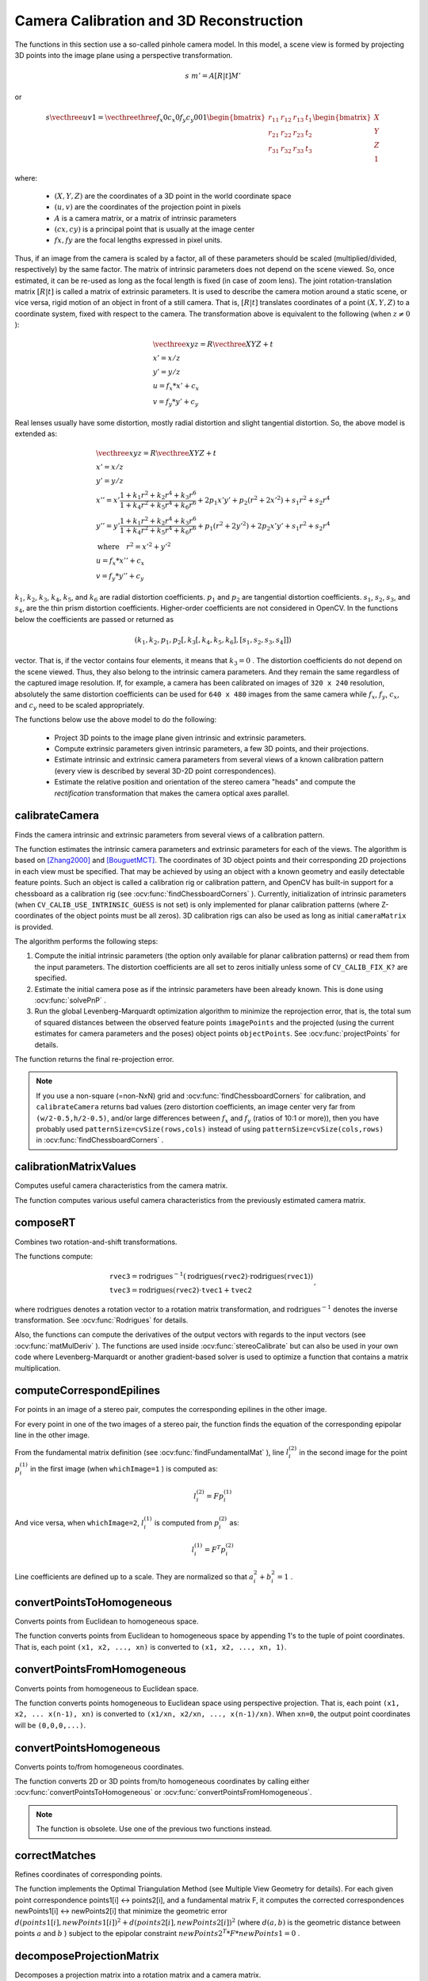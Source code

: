 Camera Calibration and 3D Reconstruction
========================================

.. highlight:: cpp

The functions in this section use a so-called pinhole camera model. In this model, a scene view is formed by projecting 3D points into the image plane
using a perspective transformation.

.. math::

    s  \; m' = A [R|t] M'

or

.. math::

    s  \vecthree{u}{v}{1} = \vecthreethree{f_x}{0}{c_x}{0}{f_y}{c_y}{0}{0}{1}
    \begin{bmatrix}
    r_{11} & r_{12} & r_{13} & t_1  \\
    r_{21} & r_{22} & r_{23} & t_2  \\
    r_{31} & r_{32} & r_{33} & t_3
    \end{bmatrix}
    \begin{bmatrix}
    X \\
    Y \\
    Z \\
    1
    \end{bmatrix}

where:

   * :math:`(X, Y, Z)` are the coordinates of a 3D point in the world coordinate space
   * :math:`(u, v)` are the coordinates of the projection point in pixels
   * :math:`A` is a camera matrix, or a matrix of intrinsic parameters
   * :math:`(cx, cy)` is a principal point that is usually at the image center
   * :math:`fx, fy` are the focal lengths expressed in pixel units.


Thus, if an image from the camera is
scaled by a factor, all of these parameters should
be scaled (multiplied/divided, respectively) by the same factor. The
matrix of intrinsic parameters does not depend on the scene viewed. So,
once estimated, it can be re-used as long as the focal length is fixed (in
case of zoom lens). The joint rotation-translation matrix
:math:`[R|t]` is called a matrix of extrinsic parameters. It is used to describe the
camera motion around a static scene, or vice versa, rigid motion of an
object in front of a still camera. That is,
:math:`[R|t]` translates
coordinates of a point
:math:`(X, Y, Z)` to a coordinate system,
fixed with respect to the camera. The transformation above is equivalent
to the following (when
:math:`z \ne 0` ):

.. math::

    \begin{array}{l}
    \vecthree{x}{y}{z} = R  \vecthree{X}{Y}{Z} + t \\
    x' = x/z \\
    y' = y/z \\
    u = f_x*x' + c_x \\
    v = f_y*y' + c_y
    \end{array}

Real lenses usually have some distortion, mostly
radial distortion and slight tangential distortion. So, the above model
is extended as:

.. math::

    \begin{array}{l} \vecthree{x}{y}{z} = R  \vecthree{X}{Y}{Z} + t \\ x' = x/z \\ y' = y/z \\ x'' = x'  \frac{1 + k_1 r^2 + k_2 r^4 + k_3 r^6}{1 + k_4 r^2 + k_5 r^4 + k_6 r^6} + 2 p_1 x' y' + p_2(r^2 + 2 x'^2) + s_1 r^2 + s_2 r^4 \\ y'' = y'  \frac{1 + k_1 r^2 + k_2 r^4 + k_3 r^6}{1 + k_4 r^2 + k_5 r^4 + k_6 r^6} + p_1 (r^2 + 2 y'^2) + 2 p_2 x' y' + s_1 r^2 + s_2 r^4 \\ \text{where} \quad r^2 = x'^2 + y'^2  \\ u = f_x*x'' + c_x \\ v = f_y*y'' + c_y \end{array}

:math:`k_1`,
:math:`k_2`,
:math:`k_3`,
:math:`k_4`,
:math:`k_5`, and
:math:`k_6` are radial distortion coefficients.
:math:`p_1` and
:math:`p_2` are tangential distortion coefficients.
:math:`s_1`,
:math:`s_2`,
:math:`s_3`, and
:math:`s_4`, are the thin prism distortion coefficients. 
Higher-order coefficients are not considered in OpenCV. In the functions below the coefficients are passed or returned as

.. math::

    (k_1, k_2, p_1, p_2[, k_3[, k_4, k_5, k_6],[s_1, s_2, s_3, s_4]])

vector. That is, if the vector contains four elements, it means that
:math:`k_3=0` .
The distortion coefficients do not depend on the scene viewed. Thus, they also belong to the intrinsic camera parameters. And they remain the same regardless of the captured image resolution.
If, for example, a camera has been calibrated on images of
``320 x 240`` resolution, absolutely the same distortion coefficients can
be used for ``640 x 480`` images from the same camera while
:math:`f_x`,
:math:`f_y`,
:math:`c_x`, and
:math:`c_y` need to be scaled appropriately.

The functions below use the above model to do the following:

 * Project 3D points to the image plane given intrinsic and extrinsic parameters.

 * Compute extrinsic parameters given intrinsic parameters, a few 3D points, and their projections.

 * Estimate intrinsic and extrinsic camera parameters from several views of a known calibration pattern (every view is described by several 3D-2D point correspondences).

 * Estimate the relative position and orientation of the stereo camera "heads" and compute the *rectification* transformation that makes the camera optical axes parallel.



calibrateCamera
---------------
Finds the camera intrinsic and extrinsic parameters from several views of a calibration pattern.

.. ocv:function:: double calibrateCamera( InputArrayOfArrays objectPoints, InputArrayOfArrays imagePoints, Size imageSize, InputOutputArray cameraMatrix, InputOutputArray distCoeffs, OutputArrayOfArrays rvecs, OutputArrayOfArrays tvecs, int flags=0, TermCriteria criteria=TermCriteria( TermCriteria::COUNT+TermCriteria::EPS, 30, DBL_EPSILON) )

.. ocv:pyfunction:: cv2.calibrateCamera(objectPoints, imagePoints, imageSize, cameraMatrix, distCoeffs[, rvecs[, tvecs[, flags[, criteria]]]]) -> retval, cameraMatrix, distCoeffs, rvecs, tvecs

.. ocv:cfunction:: double cvCalibrateCamera2( const CvMat* object_points, const CvMat* image_points, const CvMat* point_counts, CvSize image_size, CvMat* camera_matrix, CvMat* distortion_coeffs, CvMat* rotation_vectors=NULL, CvMat* translation_vectors=NULL, int flags=0, CvTermCriteria term_crit=cvTermCriteria( CV_TERMCRIT_ITER+CV_TERMCRIT_EPS,30,DBL_EPSILON) )

.. ocv:pyoldfunction:: cv.CalibrateCamera2(objectPoints, imagePoints, pointCounts, imageSize, cameraMatrix, distCoeffs, rvecs, tvecs, flags=0)-> None

    :param objectPoints: In the new interface it is a vector of vectors of calibration pattern points in the calibration pattern coordinate space. The outer vector contains as many elements as the number of the pattern views. If the same calibration pattern is shown in each view and it is fully visible, all the vectors will be the same. Although, it is possible to use partially occluded patterns, or even different patterns in different views. Then, the vectors will be different. The points are 3D, but since they are in a pattern coordinate system, then, if the rig is planar, it may make sense to put the model to a XY coordinate plane so that Z-coordinate of each input object point is 0.

        In the old interface all the vectors of object points from different views are concatenated together.

    :param imagePoints: In the new interface it is a vector of vectors of the projections of calibration pattern points. ``imagePoints.size()`` and ``objectPoints.size()`` and ``imagePoints[i].size()`` must be equal to ``objectPoints[i].size()`` for each ``i``.

        In the old interface all the vectors of object points from different views are concatenated together.

    :param point_counts: In the old interface this is a vector of integers, containing as many elements, as the number of views of the calibration pattern. Each element is the number of points in each view. Usually, all the elements are the same and equal to the number of feature points on the calibration pattern.

    :param imageSize: Size of the image used only to initialize the intrinsic camera matrix.

    :param cameraMatrix: Output 3x3 floating-point camera matrix  :math:`A = \vecthreethree{f_x}{0}{c_x}{0}{f_y}{c_y}{0}{0}{1}` . If  ``CV_CALIB_USE_INTRINSIC_GUESS``  and/or  ``CV_CALIB_FIX_ASPECT_RATIO``  are specified, some or all of  ``fx, fy, cx, cy``  must be initialized before calling the function.

    :param distCoeffs: Output vector of distortion coefficients  :math:`(k_1, k_2, p_1, p_2[, k_3[, k_4, k_5, k_6],[s_1, s_2, s_3, s_4]])`  of 4, 5, 8 or 12 elements.

    :param rvecs: Output  vector  of rotation vectors (see  :ocv:func:`Rodrigues` ) estimated for each pattern view. That is, each k-th rotation vector together with the corresponding k-th translation vector (see the next output parameter description) brings the calibration pattern from the model coordinate space (in which object points are specified) to the world coordinate space, that is, a real position of the calibration pattern in the k-th pattern view (k=0.. *M* -1).

    :param tvecs: Output vector of translation vectors estimated for each pattern view.

    :param flags: Different flags that may be zero or a combination of the following values:

            * **CV_CALIB_USE_INTRINSIC_GUESS** ``cameraMatrix``  contains valid initial values of  ``fx, fy, cx, cy``  that are optimized further. Otherwise, ``(cx, cy)``  is initially set to the image center ( ``imageSize``  is used), and focal distances are computed in a least-squares fashion. Note, that if intrinsic parameters are known, there is no need to use this function just to estimate extrinsic parameters. Use  :ocv:func:`solvePnP`  instead.

            * **CV_CALIB_FIX_PRINCIPAL_POINT** The principal point is not changed during the global optimization. It stays at the center or at a different location specified when    ``CV_CALIB_USE_INTRINSIC_GUESS``  is set too.

            * **CV_CALIB_FIX_ASPECT_RATIO** The functions considers only  ``fy``  as a free parameter. The ratio  ``fx/fy``  stays the same as in the input  ``cameraMatrix`` .   When  ``CV_CALIB_USE_INTRINSIC_GUESS``  is not set, the actual input values of  ``fx``  and  ``fy``  are ignored, only their ratio is computed and used further.

            * **CV_CALIB_ZERO_TANGENT_DIST** Tangential distortion coefficients  :math:`(p_1, p_2)`  are set to zeros and stay zero.

        * **CV_CALIB_FIX_K1,...,CV_CALIB_FIX_K6** The corresponding radial distortion coefficient is not changed during the optimization. If  ``CV_CALIB_USE_INTRINSIC_GUESS``  is set, the coefficient from the supplied  ``distCoeffs``  matrix is used. Otherwise, it is set to 0.

        * **CV_CALIB_RATIONAL_MODEL** Coefficients k4, k5, and k6 are enabled. To provide the backward compatibility, this extra flag should be explicitly specified to make the calibration function use the rational model and return 8 coefficients. If the flag is not set, the function computes  and returns  only 5 distortion coefficients.
        
        * **CALIB_THIN_PRISM_MODEL** Coefficients s1, s2, s3 and s4 are enabled. To provide the backward compatibility, this extra flag should be explicitly specified to make the calibration function use the thin prism model and return 12 coefficients. If the flag is not set, the function computes  and returns  only 5 distortion coefficients.
        
        * **CALIB_FIX_S1_S2_S3_S4** The thin prism distortion coefficients are not changed during the optimization. If  ``CV_CALIB_USE_INTRINSIC_GUESS``  is set, the coefficient from the supplied  ``distCoeffs``  matrix is used. Otherwise, it is set to 0.


    :param criteria: Termination criteria for the iterative optimization algorithm.

    :param term_crit: same as ``criteria``.

The function estimates the intrinsic camera
parameters and extrinsic parameters for each of the views. The algorithm is based on [Zhang2000]_ and [BouguetMCT]_. The coordinates of 3D object points and their corresponding 2D projections
in each view must be specified. That may be achieved by using an
object with a known geometry and easily detectable feature points.
Such an object is called a calibration rig or calibration pattern,
and OpenCV has built-in support for a chessboard as a calibration
rig (see
:ocv:func:`findChessboardCorners` ). Currently, initialization
of intrinsic parameters (when ``CV_CALIB_USE_INTRINSIC_GUESS`` is not set) is only implemented for planar calibration patterns
(where Z-coordinates of the object points must be all zeros). 3D
calibration rigs can also be used as long as initial ``cameraMatrix`` is provided.

The algorithm performs the following steps:

#.
    Compute the initial intrinsic parameters (the option only available for planar calibration patterns) or read them from the input parameters. The distortion coefficients are all set to zeros initially unless some of ``CV_CALIB_FIX_K?``     are specified.

#.
    Estimate the initial camera pose as if the intrinsic parameters have been already known. This is done using
    :ocv:func:`solvePnP` .
#.
    Run the global Levenberg-Marquardt optimization algorithm to minimize the reprojection error, that is, the total sum of squared distances between the observed feature points ``imagePoints``     and the projected (using the current estimates for camera parameters and the poses) object points ``objectPoints``. See :ocv:func:`projectPoints` for details.

The function returns the final re-projection error.

.. note::

    If you use a non-square (=non-NxN) grid and    :ocv:func:`findChessboardCorners` for calibration, and ``calibrateCamera`` returns bad values (zero distortion coefficients, an image center very far from ``(w/2-0.5,h/2-0.5)``, and/or large differences between :math:`f_x` and :math:`f_y` (ratios of 10:1 or more)), then you have probably used ``patternSize=cvSize(rows,cols)`` instead of using ``patternSize=cvSize(cols,rows)`` in :ocv:func:`findChessboardCorners` .

.. seealso::

   :ocv:func:`findChessboardCorners`,
   :ocv:func:`solvePnP`,
   :ocv:func:`initCameraMatrix2D`,
   :ocv:func:`stereoCalibrate`,
   :ocv:func:`undistort`



calibrationMatrixValues
-----------------------
Computes useful camera characteristics from the camera matrix.

.. ocv:function:: void calibrationMatrixValues( InputArray cameraMatrix, Size imageSize, double apertureWidth, double apertureHeight, double& fovx, double& fovy, double& focalLength, Point2d& principalPoint, double& aspectRatio )

.. ocv:pyfunction:: cv2.calibrationMatrixValues(cameraMatrix, imageSize, apertureWidth, apertureHeight) -> fovx, fovy, focalLength, principalPoint, aspectRatio

    :param cameraMatrix: Input camera matrix that can be estimated by  :ocv:func:`calibrateCamera`  or  :ocv:func:`stereoCalibrate` .

    :param imageSize: Input image size in pixels.

    :param apertureWidth: Physical width of the sensor.

    :param apertureHeight: Physical height of the sensor.

    :param fovx: Output field of view in degrees along the horizontal sensor axis.

    :param fovy: Output field of view in degrees along the vertical sensor axis.

    :param focalLength: Focal length of the lens in mm.

    :param principalPoint: Principal point in pixels.

    :param aspectRatio: :math:`f_y/f_x`

The function computes various useful camera characteristics from the previously estimated camera matrix.



composeRT
-------------
Combines two rotation-and-shift transformations.

.. ocv:function:: void composeRT( InputArray rvec1, InputArray tvec1, InputArray rvec2, InputArray tvec2, OutputArray rvec3, OutputArray tvec3, OutputArray dr3dr1=noArray(), OutputArray dr3dt1=noArray(), OutputArray dr3dr2=noArray(), OutputArray dr3dt2=noArray(), OutputArray dt3dr1=noArray(), OutputArray dt3dt1=noArray(), OutputArray dt3dr2=noArray(), OutputArray dt3dt2=noArray() )

.. ocv:pyfunction:: cv2.composeRT(rvec1, tvec1, rvec2, tvec2[, rvec3[, tvec3[, dr3dr1[, dr3dt1[, dr3dr2[, dr3dt2[, dt3dr1[, dt3dt1[, dt3dr2[, dt3dt2]]]]]]]]]]) -> rvec3, tvec3, dr3dr1, dr3dt1, dr3dr2, dr3dt2, dt3dr1, dt3dt1, dt3dr2, dt3dt2

    :param rvec1: First rotation vector.

    :param tvec1: First translation vector.

    :param rvec2: Second rotation vector.

    :param tvec2: Second translation vector.

    :param rvec3: Output rotation vector of the superposition.

    :param tvec3: Output translation vector of the superposition.

    :param d*d*: Optional output derivatives of  ``rvec3``  or  ``tvec3``  with regard to  ``rvec1``, ``rvec2``, ``tvec1`` and ``tvec2``, respectively.

The functions compute:

.. math::

    \begin{array}{l} \texttt{rvec3} =  \mathrm{rodrigues} ^{-1} \left ( \mathrm{rodrigues} ( \texttt{rvec2} )  \cdot \mathrm{rodrigues} ( \texttt{rvec1} ) \right )  \\ \texttt{tvec3} =  \mathrm{rodrigues} ( \texttt{rvec2} )  \cdot \texttt{tvec1} +  \texttt{tvec2} \end{array} ,

where :math:`\mathrm{rodrigues}` denotes a rotation vector to a rotation matrix transformation, and
:math:`\mathrm{rodrigues}^{-1}` denotes the inverse transformation. See :ocv:func:`Rodrigues` for details.

Also, the functions can compute the derivatives of the output vectors with regards to the input vectors (see :ocv:func:`matMulDeriv` ).
The functions are used inside :ocv:func:`stereoCalibrate` but can also be used in your own code where Levenberg-Marquardt or another gradient-based solver is used to optimize a function that contains a matrix multiplication.



computeCorrespondEpilines
-----------------------------
For points in an image of a stereo pair, computes the corresponding epilines in the other image.

.. ocv:function:: void computeCorrespondEpilines( InputArray points, int whichImage, InputArray F, OutputArray lines )

.. ocv:cfunction:: void cvComputeCorrespondEpilines( const CvMat* points, int which_image, const CvMat* fundamental_matrix, CvMat* correspondent_lines )

.. ocv:pyoldfunction:: cv.ComputeCorrespondEpilines(points, whichImage, F, lines) -> None

    :param points: Input points.  :math:`N \times 1`  or  :math:`1 \times N`  matrix of type  ``CV_32FC2``  or  ``vector<Point2f>`` .

    :param whichImage: Index of the image (1 or 2) that contains the  ``points`` .

    :param F: Fundamental matrix that can be estimated using  :ocv:func:`findFundamentalMat`         or  :ocv:func:`stereoRectify` .

    :param lines: Output vector of the epipolar lines corresponding to the points in the other image. Each line :math:`ax + by + c=0`  is encoded by 3 numbers  :math:`(a, b, c)` .

For every point in one of the two images of a stereo pair, the function finds the equation of the
corresponding epipolar line in the other image.

From the fundamental matrix definition (see
:ocv:func:`findFundamentalMat` ),
line
:math:`l^{(2)}_i` in the second image for the point
:math:`p^{(1)}_i` in the first image (when ``whichImage=1`` ) is computed as:

.. math::

    l^{(2)}_i = F p^{(1)}_i

And vice versa, when ``whichImage=2``,
:math:`l^{(1)}_i` is computed from
:math:`p^{(2)}_i` as:

.. math::

    l^{(1)}_i = F^T p^{(2)}_i

Line coefficients are defined up to a scale. They are normalized so that
:math:`a_i^2+b_i^2=1` .



convertPointsToHomogeneous
--------------------------
Converts points from Euclidean to homogeneous space.

.. ocv:function:: void convertPointsToHomogeneous( InputArray src, OutputArray dst )

.. ocv:pyfunction:: cv2.convertPointsToHomogeneous(src[, dst]) -> dst

    :param src: Input vector of ``N``-dimensional points.

    :param dst: Output vector of ``N+1``-dimensional points.

The function converts points from Euclidean to homogeneous space by appending 1's to the tuple of point coordinates. That is, each point ``(x1, x2, ..., xn)`` is converted to ``(x1, x2, ..., xn, 1)``.



convertPointsFromHomogeneous
----------------------------
Converts points from homogeneous to Euclidean space.

.. ocv:function:: void convertPointsFromHomogeneous( InputArray src, OutputArray dst )

.. ocv:pyfunction:: cv2.convertPointsFromHomogeneous(src[, dst]) -> dst

    :param src: Input vector of ``N``-dimensional points.

    :param dst: Output vector of ``N-1``-dimensional points.

The function converts points homogeneous to Euclidean space using perspective projection. That is, each point ``(x1, x2, ... x(n-1), xn)`` is converted to ``(x1/xn, x2/xn, ..., x(n-1)/xn)``. When ``xn=0``, the output point coordinates will be ``(0,0,0,...)``.



convertPointsHomogeneous
------------------------
Converts points to/from homogeneous coordinates.

.. ocv:function:: void convertPointsHomogeneous( InputArray src, OutputArray dst )

.. ocv:cfunction:: void cvConvertPointsHomogeneous( const CvMat* src, CvMat* dst )
.. ocv:pyoldfunction:: cv.ConvertPointsHomogeneous(src, dst) -> None

    :param src: Input array or vector of 2D, 3D, or 4D points.

    :param dst: Output vector of 2D, 3D, or 4D points.

The function converts 2D or 3D points from/to homogeneous coordinates by calling either :ocv:func:`convertPointsToHomogeneous` or :ocv:func:`convertPointsFromHomogeneous`.

.. note:: The function is obsolete. Use one of the previous two functions instead.



correctMatches
--------------
Refines coordinates of corresponding points.

.. ocv:function:: void correctMatches( InputArray F, InputArray points1, InputArray points2, OutputArray newPoints1, OutputArray newPoints2 )

.. ocv:pyfunction:: cv2.correctMatches(F, points1, points2[, newPoints1[, newPoints2]]) -> newPoints1, newPoints2

.. ocv:cfunction:: void cvCorrectMatches( CvMat* F, CvMat* points1, CvMat* points2, CvMat* new_points1, CvMat* new_points2 )

    :param F: 3x3 fundamental matrix.

    :param points1: 1xN array containing the first set of points.

    :param points2: 1xN array containing the second set of points.

    :param newPoints1: The optimized points1.

    :param newPoints2: The optimized points2.

The function implements the Optimal Triangulation Method (see Multiple View Geometry for details). For each given point correspondence points1[i] <-> points2[i], and a fundamental matrix F, it computes the corrected correspondences newPoints1[i] <-> newPoints2[i] that minimize the geometric error  :math:`d(points1[i], newPoints1[i])^2 + d(points2[i],newPoints2[i])^2`  (where  :math:`d(a,b)`  is the geometric distance between points  :math:`a`  and  :math:`b` ) subject to the epipolar constraint  :math:`newPoints2^T * F * newPoints1 = 0` .



decomposeProjectionMatrix
--------------------------
Decomposes a projection matrix into a rotation matrix and a camera matrix.

.. ocv:function:: void decomposeProjectionMatrix( InputArray projMatrix, OutputArray cameraMatrix, OutputArray rotMatrix, OutputArray transVect, OutputArray rotMatrixX=noArray(), OutputArray rotMatrixY=noArray(), OutputArray rotMatrixZ=noArray(), OutputArray eulerAngles=noArray() )

.. ocv:pyfunction:: cv2.decomposeProjectionMatrix(projMatrix[, cameraMatrix[, rotMatrix[, transVect[, rotMatrixX[, rotMatrixY[, rotMatrixZ[, eulerAngles]]]]]]]) -> cameraMatrix, rotMatrix, transVect, rotMatrixX, rotMatrixY, rotMatrixZ, eulerAngles

.. ocv:cfunction:: void cvDecomposeProjectionMatrix( const CvMat * projMatr, CvMat * calibMatr, CvMat * rotMatr, CvMat * posVect, CvMat * rotMatrX=NULL, CvMat * rotMatrY=NULL, CvMat * rotMatrZ=NULL, CvPoint3D64f * eulerAngles=NULL )

.. ocv:pyoldfunction:: cv.DecomposeProjectionMatrix(projMatrix, cameraMatrix, rotMatrix, transVect, rotMatrX=None, rotMatrY=None, rotMatrZ=None) -> eulerAngles

    :param projMatrix: 3x4 input projection matrix P.

    :param cameraMatrix: Output 3x3 camera matrix K.

    :param rotMatrix: Output 3x3 external rotation matrix R.

    :param transVect: Output 4x1 translation vector T.

    :param rotMatrX: Optional 3x3 rotation matrix around x-axis.

    :param rotMatrY: Optional 3x3 rotation matrix around y-axis.

    :param rotMatrZ: Optional 3x3 rotation matrix around z-axis.

    :param eulerAngles: Optional three-element vector containing three Euler angles of rotation in degrees.

The function computes a decomposition of a projection matrix into a calibration and a rotation matrix and the position of a camera.

It optionally returns three rotation matrices, one for each axis, and three Euler angles that could be used in OpenGL. Note, there is always more than one sequence of rotations about the three principle axes that results in the same orientation of an object, eg. see [Slabaugh]_. Returned tree rotation matrices and corresponding three Euler angules are only one of the possible solutions.

The function is based on
:ocv:func:`RQDecomp3x3` .



drawChessboardCorners
-------------------------
Renders the detected chessboard corners.

.. ocv:function:: void drawChessboardCorners( InputOutputArray image, Size patternSize, InputArray corners, bool patternWasFound )

.. ocv:pyfunction:: cv2.drawChessboardCorners(image, patternSize, corners, patternWasFound) -> image

.. ocv:cfunction:: void cvDrawChessboardCorners( CvArr* image, CvSize pattern_size, CvPoint2D32f* corners, int count, int pattern_was_found )
.. ocv:pyoldfunction:: cv.DrawChessboardCorners(image, patternSize, corners, patternWasFound)-> None

    :param image: Destination image. It must be an 8-bit color image.

    :param patternSize: Number of inner corners per a chessboard row and column ``(patternSize = cv::Size(points_per_row,points_per_column))``.

    :param corners: Array of detected corners, the output of ``findChessboardCorners``.

    :param patternWasFound: Parameter indicating whether the complete board was found or not. The return value of :ocv:func:`findChessboardCorners` should be passed here.

The function draws individual chessboard corners detected either as red circles if the board was not found, or as colored corners connected with lines if the board was found.



findChessboardCorners
-------------------------
Finds the positions of internal corners of the chessboard.

.. ocv:function:: bool findChessboardCorners( InputArray image, Size patternSize, OutputArray corners, int flags=CALIB_CB_ADAPTIVE_THRESH+CALIB_CB_NORMALIZE_IMAGE )

.. ocv:pyfunction:: cv2.findChessboardCorners(image, patternSize[, corners[, flags]]) -> retval, corners

.. ocv:cfunction:: int cvFindChessboardCorners( const void* image, CvSize pattern_size, CvPoint2D32f* corners, int* corner_count=NULL, int flags=CV_CALIB_CB_ADAPTIVE_THRESH+CV_CALIB_CB_NORMALIZE_IMAGE )
.. ocv:pyoldfunction:: cv.FindChessboardCorners(image, patternSize, flags=CV_CALIB_CB_ADAPTIVE_THRESH) -> corners

    :param image: Source chessboard view. It must be an 8-bit grayscale or color image.

    :param patternSize: Number of inner corners per a chessboard row and column ``( patternSize = cvSize(points_per_row,points_per_colum) = cvSize(columns,rows) )``.

    :param corners: Output array of detected corners.

    :param flags: Various operation flags that can be zero or a combination of the following values:

            * **CV_CALIB_CB_ADAPTIVE_THRESH** Use adaptive thresholding to convert the image to black and white, rather than a fixed threshold level (computed from the average image brightness).

            * **CV_CALIB_CB_NORMALIZE_IMAGE** Normalize the image gamma with  :ocv:func:`equalizeHist`  before applying fixed or adaptive thresholding.

            * **CV_CALIB_CB_FILTER_QUADS** Use additional criteria (like contour area, perimeter, square-like shape) to filter out false quads extracted at the contour retrieval stage.

            * **CALIB_CB_FAST_CHECK** Run a fast check on the image that looks for chessboard corners, and shortcut the call if none is found. This can drastically speed up the call in the degenerate condition when no chessboard is observed.

The function attempts to determine
whether the input image is a view of the chessboard pattern and
locate the internal chessboard corners. The function returns a non-zero
value if all of the corners are found and they are placed
in a certain order (row by row, left to right in every row). Otherwise, if the function fails to find all the corners or reorder
them, it returns 0. For example, a regular chessboard has 8 x 8
squares and 7 x 7 internal corners, that is, points where the black squares touch each other.
The detected coordinates are approximate, and to determine their positions more accurately, the function calls :ocv:func:`cornerSubPix`.
You also may use the function :ocv:func:`cornerSubPix` with different parameters if returned coordinates are not accurate enough.

Sample usage of detecting and drawing chessboard corners: ::

    Size patternsize(8,6); //interior number of corners
    Mat gray = ....; //source image
    vector<Point2f> corners; //this will be filled by the detected corners

    //CALIB_CB_FAST_CHECK saves a lot of time on images
    //that do not contain any chessboard corners
    bool patternfound = findChessboardCorners(gray, patternsize, corners,
            CALIB_CB_ADAPTIVE_THRESH + CALIB_CB_NORMALIZE_IMAGE
            + CALIB_CB_FAST_CHECK);

    if(patternfound)
      cornerSubPix(gray, corners, Size(11, 11), Size(-1, -1),
        TermCriteria(CV_TERMCRIT_EPS + CV_TERMCRIT_ITER, 30, 0.1));

    drawChessboardCorners(img, patternsize, Mat(corners), patternfound);

.. note:: The function requires white space (like a square-thick border, the wider the better) around the board to make the detection more robust in various environments. Otherwise, if there is no border and the background is dark, the outer black squares cannot be segmented properly and so the square grouping and ordering algorithm fails.



findCirclesGrid
-------------------
Finds centers in the grid of circles.

.. ocv:function:: bool findCirclesGrid( InputArray image, Size patternSize, OutputArray centers, int flags=CALIB_CB_SYMMETRIC_GRID, const Ptr<FeatureDetector> &blobDetector = new SimpleBlobDetector() )

.. ocv:pyfunction:: cv2.findCirclesGridDefault(image, patternSize[, centers[, flags]]) -> retval, centers

    :param image: grid view of input circles; it must be an 8-bit grayscale or color image.

    :param patternSize: number of circles per row and column ``( patternSize = Size(points_per_row, points_per_colum) )``.

    :param centers: output array of detected centers.

    :param flags: various operation flags that can be one of the following values:

            * **CALIB_CB_SYMMETRIC_GRID** uses symmetric pattern of circles.

            * **CALIB_CB_ASYMMETRIC_GRID** uses asymmetric pattern of circles.

            * **CALIB_CB_CLUSTERING** uses a special algorithm for grid detection. It is more robust to perspective distortions but much more sensitive to background clutter.

    :param blobDetector: feature detector that finds blobs like dark circles on light background.


The function attempts to determine
whether the input image contains a grid of circles. If it is, the function locates centers of the circles. The function returns a
non-zero value if all of the centers have been found and they have been placed
in a certain order (row by row, left to right in every row). Otherwise, if the function fails to find all the corners or reorder
them, it returns 0.

Sample usage of detecting and drawing the centers of circles: ::

    Size patternsize(7,7); //number of centers
    Mat gray = ....; //source image
    vector<Point2f> centers; //this will be filled by the detected centers

    bool patternfound = findCirclesGrid(gray, patternsize, centers);

    drawChessboardCorners(img, patternsize, Mat(centers), patternfound);

.. note:: The function requires white space (like a square-thick border, the wider the better) around the board to make the detection more robust in various environments.



solvePnP
------------
Finds an object pose from 3D-2D point correspondences.

.. ocv:function:: bool solvePnP( InputArray objectPoints, InputArray imagePoints, InputArray cameraMatrix, InputArray distCoeffs, OutputArray rvec, OutputArray tvec, bool useExtrinsicGuess=false, int flags=ITERATIVE )

.. ocv:pyfunction:: cv2.solvePnP(objectPoints, imagePoints, cameraMatrix, distCoeffs[, rvec[, tvec[, useExtrinsicGuess[, flags]]]]) -> retval, rvec, tvec

.. ocv:cfunction:: void cvFindExtrinsicCameraParams2( const CvMat* object_points, const CvMat* image_points, const CvMat* camera_matrix, const CvMat* distortion_coeffs, CvMat* rotation_vector, CvMat* translation_vector, int use_extrinsic_guess=0 )

.. ocv:pyoldfunction:: cv.FindExtrinsicCameraParams2(objectPoints, imagePoints, cameraMatrix, distCoeffs, rvec, tvec, useExtrinsicGuess=0 ) -> None

    :param objectPoints: Array of object points in the object coordinate space, 3xN/Nx3 1-channel or 1xN/Nx1 3-channel, where N is the number of points.  ``vector<Point3f>``  can be also passed here.

    :param imagePoints: Array of corresponding image points, 2xN/Nx2 1-channel or 1xN/Nx1 2-channel, where N is the number of points.  ``vector<Point2f>``  can be also passed here.

    :param cameraMatrix: Input camera matrix  :math:`A = \vecthreethree{fx}{0}{cx}{0}{fy}{cy}{0}{0}{1}` .

    :param distCoeffs: Input vector of distortion coefficients  :math:`(k_1, k_2, p_1, p_2[, k_3[, k_4, k_5, k_6],[s_1, s_2, s_3, s_4]])`  of 4, 5, 8 or 12 elements. If the vector is NULL/empty, the zero distortion coefficients are assumed.

    :param rvec: Output rotation vector (see  :ocv:func:`Rodrigues` ) that, together with  ``tvec`` , brings points from the model coordinate system to the camera coordinate system.

    :param tvec: Output translation vector.

    :param useExtrinsicGuess: If true (1), the function uses the provided  ``rvec``  and  ``tvec``  values as initial approximations of the rotation and translation vectors, respectively, and further optimizes them.

    :param flags: Method for solving a PnP problem:

            *  **CV_ITERATIVE** Iterative method is based on Levenberg-Marquardt optimization. In this case the function finds such a pose that minimizes reprojection error, that is the sum of squared distances between the observed projections ``imagePoints`` and the projected (using :ocv:func:`projectPoints` ) ``objectPoints`` .
            *  **CV_P3P**  Method is based on the paper of X.S. Gao, X.-R. Hou, J. Tang, H.-F. Chang "Complete Solution Classification for the Perspective-Three-Point Problem". In this case the function requires exactly four object and image points.
            *  **CV_EPNP** Method has been introduced by F.Moreno-Noguer, V.Lepetit and P.Fua in the paper "EPnP: Efficient Perspective-n-Point Camera Pose Estimation".

The function estimates the object pose given a set of object points, their corresponding image projections, as well as the camera matrix and the distortion coefficients.



solvePnPRansac
------------------
Finds an object pose from 3D-2D point correspondences using the RANSAC scheme.

.. ocv:function:: void solvePnPRansac( InputArray objectPoints, InputArray imagePoints, InputArray cameraMatrix, InputArray distCoeffs, OutputArray rvec, OutputArray tvec, bool useExtrinsicGuess=false, int iterationsCount = 100, float reprojectionError = 8.0, int minInliersCount = 100, OutputArray inliers = noArray(), int flags = ITERATIVE )

.. ocv:pyfunction:: cv2.solvePnPRansac(objectPoints, imagePoints, cameraMatrix, distCoeffs[, rvec[, tvec[, useExtrinsicGuess[, iterationsCount[, reprojectionError[, minInliersCount[, inliers[, flags]]]]]]]]) -> rvec, tvec, inliers

    :param objectPoints: Array of object points in the object coordinate space, 3xN/Nx3 1-channel or 1xN/Nx1 3-channel, where N is the number of points.   ``vector<Point3f>``  can be also passed here.

    :param imagePoints: Array of corresponding image points, 2xN/Nx2 1-channel or 1xN/Nx1 2-channel, where N is the number of points.  ``vector<Point2f>``  can be also passed here.

    :param cameraMatrix: Input camera matrix  :math:`A = \vecthreethree{fx}{0}{cx}{0}{fy}{cy}{0}{0}{1}` .

    :param distCoeffs: Input vector of distortion coefficients  :math:`(k_1, k_2, p_1, p_2[, k_3[, k_4, k_5, k_6],[s_1, s_2, s_3, s_4]])`  of 4, 5, 8 or 12 elements. If the vector is NULL/empty, the zero distortion coefficients are assumed.

    :param rvec: Output rotation vector (see  :ocv:func:`Rodrigues` ) that, together with  ``tvec`` , brings points from the model coordinate system to the camera coordinate system.

    :param tvec: Output translation vector.

    :param useExtrinsicGuess: If true (1), the function uses the provided  ``rvec``  and  ``tvec`` values as initial approximations of the rotation and translation vectors, respectively, and further optimizes them.

    :param iterationsCount: Number of iterations.

    :param reprojectionError: Inlier threshold value used by the RANSAC procedure. The parameter value is the maximum allowed distance between the observed and computed point projections to consider it an inlier.

    :param minInliersCount: Number of inliers. If the algorithm at some stage finds more inliers than ``minInliersCount`` , it finishes.

    :param inliers: Output vector that contains indices of inliers in ``objectPoints`` and ``imagePoints`` .

    :param flags: Method for solving a PnP problem (see  :ocv:func:`solvePnP` ).

The function estimates an object pose given a set of object points, their corresponding image projections, as well as the camera matrix and the distortion coefficients. This function finds such a pose that minimizes reprojection error, that is, the sum of squared distances between the observed projections ``imagePoints`` and the projected (using
:ocv:func:`projectPoints` ) ``objectPoints``. The use of RANSAC makes the function resistant to outliers. The function is parallelized with the TBB library.



findFundamentalMat
----------------------
Calculates a fundamental matrix from the corresponding points in two images.

.. ocv:function:: Mat findFundamentalMat( InputArray points1, InputArray points2, int method=FM_RANSAC, double param1=3., double param2=0.99, OutputArray mask=noArray() )

.. ocv:pyfunction:: cv2.findFundamentalMat(points1, points2[, method[, param1[, param2[, mask]]]]) -> retval, mask

.. ocv:cfunction:: int cvFindFundamentalMat( const CvMat* points1, const CvMat* points2, CvMat* fundamental_matrix, int method=CV_FM_RANSAC, double param1=3., double param2=0.99, CvMat* status=NULL )
.. ocv:pyoldfunction:: cv.FindFundamentalMat(points1, points2, fundamentalMatrix, method=CV_FM_RANSAC, param1=1., param2=0.99, status=None) -> retval

    :param points1: Array of  ``N``  points from the first image. The point coordinates should be floating-point (single or double precision).

    :param points2: Array of the second image points of the same size and format as  ``points1`` .

    :param method: Method for computing a fundamental matrix.

            * **CV_FM_7POINT** for a 7-point algorithm.  :math:`N = 7`
            * **CV_FM_8POINT** for an 8-point algorithm.  :math:`N \ge 8`
            * **CV_FM_RANSAC** for the RANSAC algorithm.  :math:`N \ge 8`
            * **CV_FM_LMEDS** for the LMedS algorithm.  :math:`N \ge 8`

    :param param1: Parameter used for RANSAC. It is the maximum distance from a point to an epipolar line in pixels, beyond which the point is considered an outlier and is not used for computing the final fundamental matrix. It can be set to something like 1-3, depending on the accuracy of the point localization, image resolution, and the image noise.

    :param param2: Parameter used for the RANSAC or LMedS methods only. It specifies a desirable level of confidence (probability) that the estimated matrix is correct.

    :param status: Output array of N elements, every element of which is set to 0 for outliers and to 1 for the other points. The array is computed only in the RANSAC and LMedS methods. For other methods, it is set to all 1's.

The epipolar geometry is described by the following equation:

.. math::

    [p_2; 1]^T F [p_1; 1] = 0

where
:math:`F` is a fundamental matrix,
:math:`p_1` and
:math:`p_2` are corresponding points in the first and the second images, respectively.

The function calculates the fundamental matrix using one of four methods listed above and returns
the found fundamental matrix. Normally just one matrix is found. But in case of the 7-point algorithm, the function may return up to 3 solutions (
:math:`9 \times 3` matrix that stores all 3 matrices sequentially).

The calculated fundamental matrix may be passed further to
:ocv:func:`computeCorrespondEpilines` that finds the epipolar lines
corresponding to the specified points. It can also be passed to
:ocv:func:`stereoRectifyUncalibrated` to compute the rectification transformation. ::

    // Example. Estimation of fundamental matrix using the RANSAC algorithm
    int point_count = 100;
    vector<Point2f> points1(point_count);
    vector<Point2f> points2(point_count);

    // initialize the points here ... */
    for( int i = 0; i < point_count; i++ )
    {
        points1[i] = ...;
        points2[i] = ...;
    }

    Mat fundamental_matrix =
     findFundamentalMat(points1, points2, FM_RANSAC, 3, 0.99);

findEssentialMat
------------------
Calculates an essential matrix from the corresponding points in two images.

.. ocv:function:: Mat findEssentialMat( InputArray points1, InputArray points2, double focal=1.0, Point2d pp=Point2d(0, 0), int method=CV_RANSAC, double prob=0.999, double threshold=1.0, OutputArray mask=noArray() )

    :param points1: Array of  ``N`` ``(N >= 5)`` 2D points from the first image. The point coordinates should be floating-point (single or double precision).

    :param points2: Array of the second image points of the same size and format as  ``points1`` .

    :param focal: focal length of the camera. Note that this function assumes that ``points1`` and ``points2`` are feature points from cameras with same focal length and principle point.

    :param pp: principle point of the camera.

    :param method: Method for computing a fundamental matrix.

            * **CV_RANSAC** for the RANSAC algorithm.
            * **CV_LMEDS** for the LMedS algorithm.

    :param threshold: Parameter used for RANSAC. It is the maximum distance from a point to an epipolar line in pixels, beyond which the point is considered an outlier and is not used for computing the final fundamental matrix. It can be set to something like 1-3, depending on the accuracy of the point localization, image resolution, and the image noise.

    :param prob: Parameter used for the RANSAC or LMedS methods only. It specifies a desirable level of confidence (probability) that the estimated matrix is correct.

    :param mask: Output array of N elements, every element of which is set to 0 for outliers and to 1 for the other points. The array is computed only in the RANSAC and LMedS methods.

This function estimates essential matrix based on the five-point algorithm solver in [Nister03]_. [SteweniusCFS]_ is also a related.
The epipolar geometry is described by the following equation:

.. math::

    [p_2; 1]^T K^T E K [p_1; 1] = 0 \\

    K =
    \begin{bmatrix}
    f & 0 & x_{pp}  \\
    0 & f & y_{pp}  \\
    0 & 0 & 1
    \end{bmatrix}

where
:math:`E` is an essential matrix,
:math:`p_1` and
:math:`p_2` are corresponding points in the first and the second images, respectively.
The result of this function may be passed further to ``decomposeEssentialMat()`` or ``recoverPose()`` to recover the relative pose between cameras.

decomposeEssentialMat
-------------------------
Decompose an essential matrix to possible rotations and translation.

.. ocv:function:: void decomposeEssentialMat( InputArray E, OutputArray R1, OutputArray R2, OutputArray t )

    :param E: The input essential matrix.

    :param R1: One possible rotation matrix.

    :param R2: Another possible rotation matrix.

    :param t: One possible translation.

This function decompose an essential matrix ``E`` using svd decomposition [HartleyZ00]_. Generally 4 possible poses exists for a given ``E``.
They are
:math:`[R_1, t]`,
:math:`[R_1, -t]`,
:math:`[R_2, t]`,
:math:`[R_2, -t]`.


recoverPose
---------------
Recover relative camera rotation and translation from an estimated essential matrix and the corresponding points in two images, using cheirality check.
Returns the number of inliers which pass the check.

.. ocv:function:: int recoverPose( InputArray E, InputArray points1, InputArray points2, OutputArray R, OutputArray t, double focal = 1.0, Point2d pp = Point2d(0, 0), InputOutputArray mask = noArray())

    :param E: The input essential matrix.

    :param points1: Array of  ``N``  2D points from the first image. The point coordinates should be floating-point (single or double precision).

    :param points2: Array of the second image points of the same size and format as  ``points1`` .

    :param R: Recovered relative rotation.

    :param t: Recoverd relative translation.

    :param focal: Focal length of the camera. Note that this function assumes that ``points1`` and ``points2`` are feature points from cameras with same focal length and principle point.

    :param pp: Principle point of the camera.

    :param mask: Input/output mask for inliers in ``points1`` and ``points2``.
                 If it is not empty, then it marks inliers in ``points1`` and ``points2`` for then given essential matrix ``E``.
                 Only these inliers will be used to recover pose.
                 In the output mask only inliers which pass the cheirality check.

This function decomposes an essential matrix using ``decomposeEssentialMat()`` and then verifies possible pose hypotheses by doing cheirality check.
The cheirality check basically means that the triangulated 3D points should have positive depth. Some details can be found from [Nister03]_.

This function can be used to process output ``E`` and ``mask`` from ``findEssentialMat()``.
In this scenario, ``points1`` and ``points2`` are the same input for ``findEssentialMat()``. ::

    // Example. Estimation of fundamental matrix using the RANSAC algorithm
    int point_count = 100;
    vector<Point2f> points1(point_count);
    vector<Point2f> points2(point_count);

    // initialize the points here ... */
    for( int i = 0; i < point_count; i++ )
    {
        points1[i] = ...;
        points2[i] = ...;
    }

    double focal = 1.0;
    cv::Point2d pp(0.0, 0.0);
    Mat E, R, t, mask;

    E = findEssentialMat(points1, points2, focal, pp, CV_RANSAC, 0.999, 1.0, mask);
    recoverPose(E, points1, points2, R, t, focal, pp, mask);



findHomography
------------------
Finds a perspective transformation between two planes.

.. ocv:function:: Mat findHomography( InputArray srcPoints, InputArray dstPoints, int method=0, double ransacReprojThreshold=3, OutputArray mask=noArray() )

.. ocv:pyfunction:: cv2.findHomography(srcPoints, dstPoints[, method[, ransacReprojThreshold[, mask]]]) -> retval, mask

.. ocv:cfunction:: int cvFindHomography( const CvMat* src_points, const CvMat* dst_points, CvMat* homography, int method=0, double ransacReprojThreshold=3, CvMat* mask=0 )

.. ocv:pyoldfunction:: cv.FindHomography(srcPoints, dstPoints, H, method=0, ransacReprojThreshold=3.0, status=None) -> None

    :param srcPoints: Coordinates of the points in the original plane, a matrix of the type  ``CV_32FC2``  or ``vector<Point2f>`` .

    :param dstPoints: Coordinates of the points in the target plane, a matrix of the type  ``CV_32FC2``  or a  ``vector<Point2f>`` .

    :param method:  Method used to computed a homography matrix. The following methods are possible:

            * **0** - a regular method using all the points

            * **CV_RANSAC** - RANSAC-based robust method

            * **CV_LMEDS** - Least-Median robust method

    :param ransacReprojThreshold: Maximum allowed reprojection error to treat a point pair as an inlier (used in the RANSAC method only). That is, if

        .. math::

            \| \texttt{dstPoints} _i -  \texttt{convertPointsHomogeneous} ( \texttt{H} * \texttt{srcPoints} _i) \|  >  \texttt{ransacReprojThreshold}

        then the point  :math:`i`  is considered an outlier. If  ``srcPoints``  and  ``dstPoints``  are measured in pixels, it usually makes sense to set this parameter somewhere in the range of 1 to 10.

    :param mask: Optional output mask set by a robust method ( ``CV_RANSAC``  or  ``CV_LMEDS`` ).  Note that the input mask values are ignored.

The functions find and return the perspective transformation :math:`H` between the source and the destination planes:

.. math::

    s_i  \vecthree{x'_i}{y'_i}{1} \sim H  \vecthree{x_i}{y_i}{1}

so that the back-projection error

.. math::

    \sum _i \left ( x'_i- \frac{h_{11} x_i + h_{12} y_i + h_{13}}{h_{31} x_i + h_{32} y_i + h_{33}} \right )^2+ \left ( y'_i- \frac{h_{21} x_i + h_{22} y_i + h_{23}}{h_{31} x_i + h_{32} y_i + h_{33}} \right )^2

is minimized. If the parameter ``method`` is set to the default value 0, the function
uses all the point pairs to compute an initial homography estimate with a simple least-squares scheme.

However, if not all of the point pairs (
:math:`srcPoints_i`,:math:`dstPoints_i` ) fit the rigid perspective transformation (that is, there
are some outliers), this initial estimate will be poor.
In this case, you can use one of the two robust methods. Both methods, ``RANSAC`` and ``LMeDS`` , try many different random subsets
of the corresponding point pairs (of four pairs each), estimate
the homography matrix using this subset and a simple least-square
algorithm, and then compute the quality/goodness of the computed homography
(which is the number of inliers for RANSAC or the median re-projection
error for LMeDs). The best subset is then used to produce the initial
estimate of the homography matrix and the mask of inliers/outliers.

Regardless of the method, robust or not, the computed homography
matrix is refined further (using inliers only in case of a robust
method) with the Levenberg-Marquardt method to reduce the
re-projection error even more.

The method ``RANSAC`` can handle practically any ratio of outliers
but it needs a threshold to distinguish inliers from outliers.
The method ``LMeDS`` does not need any threshold but it works
correctly only when there are more than 50% of inliers. Finally,
if there are no outliers and the noise is rather small, use the default method (``method=0``).

The function is used to find initial intrinsic and extrinsic matrices.
Homography matrix is determined up to a scale. Thus, it is normalized so that
:math:`h_{33}=1` .

.. seealso::

    :ocv:func:`getAffineTransform`,
    :ocv:func:`getPerspectiveTransform`,
    :ocv:func:`estimateRigidTransform`,
    :ocv:func:`warpPerspective`,
    :ocv:func:`perspectiveTransform`


estimateAffine3D
--------------------
Computes an optimal affine transformation between two 3D point sets.

.. ocv:function:: int estimateAffine3D(InputArray src, InputArray dst, OutputArray out,  OutputArray inliers, double ransacThreshold = 3, double confidence = 0.99)

.. ocv:pyfunction:: cv2.estimateAffine3D(src, dst[, out[, inliers[, ransacThreshold[, confidence]]]]) -> retval, out, inliers

    :param src: First input 3D point set.

    :param dst: Second input 3D point set.

    :param out: Output 3D affine transformation matrix  :math:`3 \times 4` .

    :param inliers: Output vector indicating which points are inliers.

    :param ransacThreshold: Maximum reprojection error in the RANSAC algorithm to consider a point as an inlier.

    :param confidence: Confidence level, between 0 and 1, for the estimated transformation. Anything between 0.95 and 0.99 is usually good enough. Values too close to 1 can slow down the estimation significantly. Values lower than 0.8-0.9 can result in an incorrectly estimated transformation.

The function estimates an optimal 3D affine transformation between two 3D point sets using the RANSAC algorithm.


filterSpeckles
--------------
Filters off small noise blobs (speckles) in the disparity map

.. ocv:function:: void filterSpeckles( InputOutputArray img, double newVal, int maxSpeckleSize, double maxDiff, InputOutputArray buf=noArray() )

.. ocv:pyfunction:: cv2.filterSpeckles(img, newVal, maxSpeckleSize, maxDiff[, buf]) -> img, buf

    :param img: The input 16-bit signed disparity image

    :param newVal: The disparity value used to paint-off the speckles

    :param maxSpeckleSize: The maximum speckle size to consider it a speckle. Larger blobs are not affected by the algorithm

    :param maxDiff: Maximum difference between neighbor disparity pixels to put them into the same blob. Note that since StereoBM, StereoSGBM and may be other algorithms return a fixed-point disparity map, where disparity values are multiplied by 16, this scale factor should be taken into account when specifying this parameter value.

    :param buf: The optional temporary buffer to avoid memory allocation within the function.


getOptimalNewCameraMatrix
-----------------------------
Returns the new camera matrix based on the free scaling parameter.

.. ocv:function:: Mat getOptimalNewCameraMatrix( InputArray cameraMatrix, InputArray distCoeffs, Size imageSize, double alpha, Size newImgSize=Size(), Rect* validPixROI=0, bool centerPrincipalPoint=false )

.. ocv:pyfunction:: cv2.getOptimalNewCameraMatrix(cameraMatrix, distCoeffs, imageSize, alpha[, newImgSize[, centerPrincipalPoint]]) -> retval, validPixROI

.. ocv:cfunction:: void cvGetOptimalNewCameraMatrix( const CvMat* camera_matrix, const CvMat* dist_coeffs, CvSize image_size, double alpha, CvMat* new_camera_matrix, CvSize new_imag_size=cvSize(0,0), CvRect* valid_pixel_ROI=0, int center_principal_point=0 )

.. ocv:pyoldfunction:: cv.GetOptimalNewCameraMatrix(cameraMatrix, distCoeffs, imageSize, alpha, newCameraMatrix, newImageSize=(0, 0), validPixROI=0, centerPrincipalPoint=0) -> None

    :param cameraMatrix: Input camera matrix.

    :param distCoeffs: Input vector of distortion coefficients  :math:`(k_1, k_2, p_1, p_2[, k_3[, k_4, k_5, k_6],[s_1, s_2, s_3, s_4]])`  of 4, 5, 8 or 12 elements. If the vector is NULL/empty, the zero distortion coefficients are assumed.

    :param imageSize: Original image size.

    :param alpha: Free scaling parameter between 0 (when all the pixels in the undistorted image are valid) and 1 (when all the source image pixels are retained in the undistorted image). See  :ocv:func:`stereoRectify` for details.

    :param new_camera_matrix: Output new camera matrix.

    :param new_imag_size: Image size after rectification. By default,it is set to  ``imageSize`` .

    :param validPixROI: Optional output rectangle that outlines all-good-pixels region in the undistorted image. See  ``roi1, roi2``  description in  :ocv:func:`stereoRectify` .

    :param centerPrincipalPoint: Optional flag that indicates whether in the new camera matrix the principal point should be at the image center or not. By default, the principal point is chosen to best fit a subset of the source image (determined by ``alpha``) to the corrected image.

The function computes and returns
the optimal new camera matrix based on the free scaling parameter. By varying  this parameter, you may retrieve only sensible pixels ``alpha=0`` , keep all the original image pixels if there is valuable information in the corners ``alpha=1`` , or get something in between. When ``alpha>0`` , the undistortion result is likely to have some black pixels corresponding to "virtual" pixels outside of the captured distorted image. The original camera matrix, distortion coefficients, the computed new camera matrix, and ``newImageSize`` should be passed to
:ocv:func:`initUndistortRectifyMap` to produce the maps for
:ocv:func:`remap` .



initCameraMatrix2D
----------------------
Finds an initial camera matrix from 3D-2D point correspondences.

.. ocv:function:: Mat initCameraMatrix2D( InputArrayOfArrays objectPoints, InputArrayOfArrays imagePoints, Size imageSize, double aspectRatio=1.)

.. ocv:pyfunction:: cv2.initCameraMatrix2D(objectPoints, imagePoints, imageSize[, aspectRatio]) -> retval

.. ocv:cfunction:: void cvInitIntrinsicParams2D( const CvMat* object_points, const CvMat* image_points, const CvMat* npoints, CvSize image_size, CvMat* camera_matrix, double aspect_ratio=1. )

.. ocv:pyoldfunction:: cv.InitIntrinsicParams2D(objectPoints, imagePoints, npoints, imageSize, cameraMatrix, aspectRatio=1.) -> None

    :param objectPoints: Vector of vectors of the calibration pattern points in the calibration pattern coordinate space. In the old interface all the per-view vectors are concatenated. See :ocv:func:`calibrateCamera` for details.

    :param imagePoints: Vector of vectors of the projections of the calibration pattern points. In the old interface all the per-view vectors are concatenated.

    :param npoints: The integer vector of point counters for each view.

    :param imageSize: Image size in pixels used to initialize the principal point.

    :param aspectRatio: If it is zero or negative, both  :math:`f_x`  and  :math:`f_y`  are estimated independently. Otherwise,  :math:`f_x = f_y * \texttt{aspectRatio}` .

The function estimates and returns an initial camera matrix for the camera calibration process.
Currently, the function only supports planar calibration patterns, which are patterns where each object point has z-coordinate =0.



matMulDeriv
---------------
Computes partial derivatives of the matrix product for each multiplied matrix.

.. ocv:function:: void matMulDeriv( InputArray A, InputArray B, OutputArray dABdA, OutputArray dABdB )

.. ocv:pyfunction:: cv2.matMulDeriv(A, B[, dABdA[, dABdB]]) -> dABdA, dABdB

    :param A: First multiplied matrix.

    :param B: Second multiplied matrix.

    :param dABdA: First output derivative matrix  ``d(A*B)/dA``  of size  :math:`\texttt{A.rows*B.cols} \times {A.rows*A.cols}` .

    :param dABdB: Second output derivative matrix  ``d(A*B)/dB``  of size  :math:`\texttt{A.rows*B.cols} \times {B.rows*B.cols}` .

The function computes partial derivatives of the elements of the matrix product
:math:`A*B` with regard to the elements of each of the two input matrices. The function is used to compute the Jacobian matrices in
:ocv:func:`stereoCalibrate`  but can also be used in any other similar optimization function.



projectPoints
-----------------
Projects 3D points to an image plane.

.. ocv:function:: void projectPoints( InputArray objectPoints, InputArray rvec, InputArray tvec, InputArray cameraMatrix, InputArray distCoeffs, OutputArray imagePoints, OutputArray jacobian=noArray(), double aspectRatio=0 )

.. ocv:pyfunction:: cv2.projectPoints(objectPoints, rvec, tvec, cameraMatrix, distCoeffs[, imagePoints[, jacobian[, aspectRatio]]]) -> imagePoints, jacobian

.. ocv:cfunction:: void cvProjectPoints2( const CvMat* object_points, const CvMat* rotation_vector, const CvMat* translation_vector, const CvMat* camera_matrix, const CvMat* distortion_coeffs, CvMat* image_points, CvMat* dpdrot=NULL, CvMat* dpdt=NULL, CvMat* dpdf=NULL, CvMat* dpdc=NULL, CvMat* dpddist=NULL, double aspect_ratio=0 )

.. ocv:pyoldfunction:: cv.ProjectPoints2(objectPoints, rvec, tvec, cameraMatrix, distCoeffs, imagePoints, dpdrot=None, dpdt=None, dpdf=None, dpdc=None, dpddist=None)-> None

    :param objectPoints: Array of object points, 3xN/Nx3 1-channel or 1xN/Nx1 3-channel  (or  ``vector<Point3f>`` ), where N is the number of points in the view.

    :param rvec: Rotation vector. See  :ocv:func:`Rodrigues` for details.

    :param tvec: Translation vector.

    :param cameraMatrix: Camera matrix  :math:`A = \vecthreethree{f_x}{0}{c_x}{0}{f_y}{c_y}{0}{0}{_1}` .

    :param distCoeffs: Input vector of distortion coefficients  :math:`(k_1, k_2, p_1, p_2[, k_3[, k_4, k_5, k_6],[s_1, s_2, s_3, s_4]])`  of 4, 5, 8 or 12 elements. If the vector is NULL/empty, the zero distortion coefficients are assumed.

    :param imagePoints: Output array of image points, 2xN/Nx2 1-channel or 1xN/Nx1 2-channel, or  ``vector<Point2f>`` .

    :param jacobian: Optional output 2Nx(10+<numDistCoeffs>) jacobian matrix of derivatives of image points with respect to components of the rotation vector, translation vector, focal lengths, coordinates of the principal point and the distortion coefficients. In the old interface different components of the jacobian are returned via different output parameters.

    :param aspectRatio: Optional "fixed aspect ratio" parameter. If the parameter is not 0, the function assumes that the aspect ratio (*fx/fy*) is fixed and correspondingly adjusts the jacobian matrix.

The function computes projections of 3D
points to the image plane given intrinsic and extrinsic camera
parameters. Optionally, the function computes Jacobians - matrices
of partial derivatives of image points coordinates (as functions of all the
input parameters) with respect to the particular parameters, intrinsic and/or
extrinsic. The Jacobians are used during the global optimization
in
:ocv:func:`calibrateCamera`,
:ocv:func:`solvePnP`, and
:ocv:func:`stereoCalibrate` . The
function itself can also be used to compute a re-projection error given the
current intrinsic and extrinsic parameters.

.. note:: By setting ``rvec=tvec=(0,0,0)``  or by setting ``cameraMatrix`` to a 3x3 identity matrix, or by passing zero distortion coefficients, you can get various useful partial cases of the function. This means that you can compute the distorted coordinates for a sparse set of points or apply a perspective transformation (and also compute the derivatives) in the ideal zero-distortion setup.



reprojectImageTo3D
----------------------
Reprojects a disparity image to 3D space.

.. ocv:function:: void reprojectImageTo3D( InputArray disparity, OutputArray _3dImage, InputArray Q, bool handleMissingValues=false, int ddepth=-1 )

.. ocv:pyfunction:: cv2.reprojectImageTo3D(disparity, Q[, _3dImage[, handleMissingValues[, ddepth]]]) -> _3dImage

.. ocv:cfunction:: void cvReprojectImageTo3D( const CvArr* disparityImage, CvArr* _3dImage, const CvMat* Q, int handleMissingValues=0 )

.. ocv:pyoldfunction:: cv.ReprojectImageTo3D(disparity, _3dImage, Q, handleMissingValues=0) -> None

    :param disparity: Input single-channel 8-bit unsigned, 16-bit signed, 32-bit signed or 32-bit floating-point disparity image.

    :param _3dImage: Output 3-channel floating-point image of the same size as  ``disparity`` . Each element of  ``_3dImage(x,y)``  contains 3D coordinates of the point  ``(x,y)``  computed from the disparity map.

    :param Q: :math:`4 \times 4`  perspective transformation matrix that can be obtained with  :ocv:func:`stereoRectify`.

    :param handleMissingValues: Indicates, whether the function should handle missing values (i.e. points where the disparity was not computed). If ``handleMissingValues=true``, then pixels with the minimal disparity that corresponds to the outliers (see  :ocv:funcx:`StereoBM::operator()` ) are transformed to 3D points with a very large Z value (currently set to 10000).

    :param ddepth: The optional output array depth. If it is ``-1``, the output image will have ``CV_32F`` depth. ``ddepth`` can also be set to ``CV_16S``, ``CV_32S`` or ``CV_32F``.

The function transforms a single-channel disparity map to a 3-channel image representing a 3D surface. That is, for each pixel ``(x,y)`` andthe  corresponding disparity ``d=disparity(x,y)`` , it computes:

.. math::

    \begin{array}{l} [X \; Y \; Z \; W]^T =  \texttt{Q} *[x \; y \; \texttt{disparity} (x,y) \; 1]^T  \\ \texttt{\_3dImage} (x,y) = (X/W, \; Y/W, \; Z/W) \end{array}

The matrix ``Q`` can be an arbitrary
:math:`4 \times 4` matrix (for example, the one computed by
:ocv:func:`stereoRectify`). To reproject a sparse set of points {(x,y,d),...} to 3D space, use
:ocv:func:`perspectiveTransform` .



RQDecomp3x3
---------------
Computes an RQ decomposition of 3x3 matrices.

.. ocv:function:: Vec3d RQDecomp3x3( InputArray src, OutputArray mtxR, OutputArray mtxQ, OutputArray Qx=noArray(), OutputArray Qy=noArray(), OutputArray Qz=noArray() )

.. ocv:pyfunction:: cv2.RQDecomp3x3(src[, mtxR[, mtxQ[, Qx[, Qy[, Qz]]]]]) -> retval, mtxR, mtxQ, Qx, Qy, Qz

.. ocv:cfunction:: void cvRQDecomp3x3( const CvMat * matrixM, CvMat * matrixR, CvMat * matrixQ, CvMat * matrixQx=NULL, CvMat * matrixQy=NULL, CvMat * matrixQz=NULL, CvPoint3D64f * eulerAngles=NULL )
.. ocv:pyoldfunction:: cv.RQDecomp3x3(M, R, Q, Qx=None, Qy=None, Qz=None) -> eulerAngles

    :param src: 3x3 input matrix.

    :param mtxR: Output 3x3 upper-triangular matrix.

    :param mtxQ: Output 3x3 orthogonal matrix.

    :param Qx: Optional output 3x3 rotation matrix around x-axis.

    :param Qy: Optional output 3x3 rotation matrix around y-axis.

    :param Qz: Optional output 3x3 rotation matrix around z-axis.

The function computes a RQ decomposition using the given rotations. This function is used in
:ocv:func:`decomposeProjectionMatrix` to decompose the left 3x3 submatrix of a projection matrix into a camera and a rotation matrix.

It optionally returns three rotation matrices, one for each axis, and the three Euler angles in degrees (as the return value) that could be used in OpenGL. Note, there is always more than one sequence of rotations about the three principle axes that results in the same orientation of an object, eg. see [Slabaugh]_. Returned tree rotation matrices and corresponding three Euler angules are only one of the possible solutions.



Rodrigues
-------------
Converts a rotation matrix to a rotation vector or vice versa.

.. ocv:function:: void Rodrigues(InputArray src, OutputArray dst, OutputArray jacobian=noArray())

.. ocv:pyfunction:: cv2.Rodrigues(src[, dst[, jacobian]]) -> dst, jacobian

.. ocv:cfunction:: int cvRodrigues2( const CvMat* src, CvMat* dst, CvMat* jacobian=0 )

.. ocv:pyoldfunction:: cv.Rodrigues2(src, dst, jacobian=0)-> None

    :param src: Input rotation vector (3x1 or 1x3) or rotation matrix (3x3).

    :param dst: Output rotation matrix (3x3) or rotation vector (3x1 or 1x3), respectively.

    :param jacobian: Optional output Jacobian matrix, 3x9 or 9x3, which is a matrix of partial derivatives of the output array components with respect to the input array components.

.. math::

    \begin{array}{l} \theta \leftarrow norm(r) \\ r  \leftarrow r/ \theta \\ R =  \cos{\theta} I + (1- \cos{\theta} ) r r^T +  \sin{\theta} \vecthreethree{0}{-r_z}{r_y}{r_z}{0}{-r_x}{-r_y}{r_x}{0} \end{array}

Inverse transformation can be also done easily, since

.. math::

    \sin ( \theta ) \vecthreethree{0}{-r_z}{r_y}{r_z}{0}{-r_x}{-r_y}{r_x}{0} = \frac{R - R^T}{2}

A rotation vector is a convenient and most compact representation of a rotation matrix
(since any rotation matrix has just 3 degrees of freedom). The representation is
used in the global 3D geometry optimization procedures like
:ocv:func:`calibrateCamera`,
:ocv:func:`stereoCalibrate`, or
:ocv:func:`solvePnP` .



StereoBM
--------
.. ocv:class:: StereoBM

Class for computing stereo correspondence using the block matching algorithm. ::

    // Block matching stereo correspondence algorithm class StereoBM
    {
        enum { NORMALIZED_RESPONSE = CV_STEREO_BM_NORMALIZED_RESPONSE,
            BASIC_PRESET=CV_STEREO_BM_BASIC,
            FISH_EYE_PRESET=CV_STEREO_BM_FISH_EYE,
            NARROW_PRESET=CV_STEREO_BM_NARROW };

        StereoBM();
        // the preset is one of ..._PRESET above.
        // ndisparities is the size of disparity range,
        // in which the optimal disparity at each pixel is searched for.
        // SADWindowSize is the size of averaging window used to match pixel blocks
        //    (larger values mean better robustness to noise, but yield blurry disparity maps)
        StereoBM(int preset, int ndisparities=0, int SADWindowSize=21);
        // separate initialization function
        void init(int preset, int ndisparities=0, int SADWindowSize=21);
        // computes the disparity for the two rectified 8-bit single-channel images.
        // the disparity will be 16-bit signed (fixed-point) or 32-bit floating-point image of the same size as left.
        void operator()( InputArray left, InputArray right, OutputArray disparity, int disptype=CV_16S );

        Ptr<CvStereoBMState> state;
    };

The class is a C++ wrapper for the associated functions. In particular, :ocv:funcx:`StereoBM::operator()` is the wrapper for
:ocv:cfunc:`cvFindStereoCorrespondenceBM`.


StereoBM::StereoBM
------------------
The constructors.

.. ocv:function:: StereoBM::StereoBM()
.. ocv:function:: StereoBM::StereoBM(int preset, int ndisparities=0, int SADWindowSize=21)

.. ocv:pyfunction:: cv2.StereoBM([preset[, ndisparities[, SADWindowSize]]]) -> <StereoBM object>

.. ocv:cfunction:: CvStereoBMState* cvCreateStereoBMState( int preset=CV_STEREO_BM_BASIC, int numberOfDisparities=0 )

.. ocv:pyoldfunction:: cv.CreateStereoBMState(preset=CV_STEREO_BM_BASIC, numberOfDisparities=0)-> CvStereoBMState

    :param preset: specifies the whole set of algorithm parameters, one of:

            * BASIC_PRESET - parameters suitable for general cameras
            * FISH_EYE_PRESET - parameters suitable for wide-angle cameras
            * NARROW_PRESET - parameters suitable for narrow-angle cameras

        After constructing the class, you can override any parameters set by the preset.

    :param ndisparities: the disparity search range. For each pixel algorithm will find the best disparity from 0 (default minimum disparity) to ``ndisparities``. The search range can then be shifted by changing the minimum disparity.

    :param SADWindowSize: the linear size of the blocks compared by the algorithm. The size should be odd (as the block is centered at the current pixel). Larger block size implies smoother, though less accurate disparity map. Smaller block size gives more detailed disparity map, but there is higher chance for algorithm to find a wrong correspondence.

The constructors initialize ``StereoBM`` state. You can then call ``StereoBM::operator()`` to compute disparity for a specific stereo pair.

.. note:: In the C API you need to deallocate ``CvStereoBM`` state when it is not needed anymore using ``cvReleaseStereoBMState(&stereobm)``.

StereoBM::operator()
-----------------------
Computes disparity using the BM algorithm for a rectified stereo pair.

.. ocv:function:: void StereoBM::operator()( InputArray left, InputArray right, OutputArray disparity, int disptype=CV_16S )

.. ocv:pyfunction:: cv2.StereoBM.compute(left, right[, disparity[, disptype]]) -> disparity

.. ocv:cfunction:: void cvFindStereoCorrespondenceBM( const CvArr* left, const CvArr* right, CvArr* disparity, CvStereoBMState* state )

.. ocv:pyoldfunction:: cv.FindStereoCorrespondenceBM(left, right, disparity, state)-> None

    :param left: Left 8-bit single-channel image.

    :param right: Right image of the same size and the same type as the left one.

    :param disparity: Output disparity map. It has the same size as the input images. When ``disptype==CV_16S``, the map is a 16-bit signed single-channel image, containing disparity values scaled by 16. To get the true disparity values from such fixed-point representation, you will need to divide each  ``disp`` element by 16. If ``disptype==CV_32F``, the disparity map will already contain the real disparity values on output.

    :param disptype: Type of the output disparity map, ``CV_16S`` (default) or ``CV_32F``.

    :param state: The pre-initialized ``CvStereoBMState`` structure in the case of the old API.

The method executes the BM algorithm on a rectified stereo pair. See the ``stereo_match.cpp`` OpenCV sample on how to prepare images and call the method. Note that the method is not constant, thus you should not use the same ``StereoBM`` instance from within different threads simultaneously. The function is parallelized with the TBB library.



StereoSGBM
----------

.. ocv:class:: StereoSGBM

Class for computing stereo correspondence using the semi-global block matching algorithm. ::

    class StereoSGBM
    {
        StereoSGBM();
        StereoSGBM(int minDisparity, int numDisparities, int SADWindowSize,
                   int P1=0, int P2=0, int disp12MaxDiff=0,
                   int preFilterCap=0, int uniquenessRatio=0,
                   int speckleWindowSize=0, int speckleRange=0,
                   bool fullDP=false);
        virtual ~StereoSGBM();

        virtual void operator()(InputArray left, InputArray right, OutputArray disp);

        int minDisparity;
        int numberOfDisparities;
        int SADWindowSize;
        int preFilterCap;
        int uniquenessRatio;
        int P1, P2;
        int speckleWindowSize;
        int speckleRange;
        int disp12MaxDiff;
        bool fullDP;

        ...
    };

The class implements the modified H. Hirschmuller algorithm [HH08]_ that differs from the original one as follows:

 * By default, the algorithm is single-pass, which means that you consider only 5 directions instead of 8. Set ``fullDP=true`` to run the full variant of the algorithm but beware that it may consume a lot of memory.

 * The algorithm matches blocks, not individual pixels. Though, setting ``SADWindowSize=1`` reduces the blocks to single pixels.

 * Mutual information cost function is not implemented. Instead, a simpler Birchfield-Tomasi sub-pixel metric from [BT98]_ is used. Though, the color images are supported as well.

 * Some pre- and post- processing steps from K. Konolige algorithm :ocv:funcx:`StereoBM::operator()`  are included, for example: pre-filtering (``CV_STEREO_BM_XSOBEL`` type) and post-filtering (uniqueness check, quadratic interpolation and speckle filtering).



StereoSGBM::StereoSGBM
--------------------------
.. ocv:function:: StereoSGBM::StereoSGBM()

.. ocv:function:: StereoSGBM::StereoSGBM( int minDisparity, int numDisparities, int SADWindowSize, int P1=0, int P2=0, int disp12MaxDiff=0, int preFilterCap=0, int uniquenessRatio=0, int speckleWindowSize=0, int speckleRange=0, bool fullDP=false)

.. ocv:pyfunction:: cv2.StereoSGBM([minDisparity, numDisparities, SADWindowSize[, P1[, P2[, disp12MaxDiff[, preFilterCap[, uniquenessRatio[, speckleWindowSize[, speckleRange[, fullDP]]]]]]]]]) -> <StereoSGBM object>

    Initializes ``StereoSGBM`` and sets parameters to custom values.??

    :param minDisparity: Minimum possible disparity value. Normally, it is zero but sometimes rectification algorithms can shift images, so this parameter needs to be adjusted accordingly.

    :param numDisparities: Maximum disparity minus minimum disparity. The value is always greater than zero. In the current implementation, this parameter must be divisible by 16.

    :param SADWindowSize: Matched block size. It must be an odd number  ``>=1`` . Normally, it should be somewhere in  the ``3..11``  range.

    :param P1: The first parameter controlling the disparity smoothness. See below.

    :param P2: The second parameter controlling the disparity smoothness. The larger the values are, the smoother the disparity is.  ``P1``  is the penalty on the disparity change by plus or minus 1 between neighbor pixels.  ``P2``  is the penalty on the disparity change by more than 1 between neighbor pixels. The algorithm requires  ``P2 > P1`` . See  ``stereo_match.cpp``  sample where some reasonably good  ``P1``  and  ``P2``  values are shown (like  ``8*number_of_image_channels*SADWindowSize*SADWindowSize``  and  ``32*number_of_image_channels*SADWindowSize*SADWindowSize`` , respectively).

    :param disp12MaxDiff: Maximum allowed difference (in integer pixel units) in the left-right disparity check. Set it to a non-positive value to disable the check.

    :param preFilterCap: Truncation value for the prefiltered image pixels. The algorithm first computes x-derivative at each pixel and clips its value by  ``[-preFilterCap, preFilterCap]``  interval. The result values are passed to the Birchfield-Tomasi pixel cost function.

    :param uniquenessRatio: Margin in percentage by which the best (minimum) computed cost function value should "win" the second best value to consider the found match correct. Normally, a value within the 5-15 range is good enough.

    :param speckleWindowSize: Maximum size of smooth disparity regions to consider their noise speckles and invalidate. Set it to 0 to disable speckle filtering. Otherwise, set it somewhere in the 50-200 range.

    :param speckleRange: Maximum disparity variation within each connected component. If you do speckle filtering, set the parameter to a positive value, it will be implicitly multiplied by 16. Normally, 1 or 2 is good enough.

    :param fullDP: Set it to  ``true``  to run the full-scale two-pass dynamic programming algorithm. It will consume O(W*H*numDisparities) bytes, which is large for 640x480 stereo and huge for HD-size pictures. By default, it is set to ``false`` .

The first constructor initializes ``StereoSGBM`` with all the default parameters. So, you only have to set ``StereoSGBM::numberOfDisparities`` at minimum. The second constructor enables you to set each parameter to a custom value.



StereoSGBM::operator ()
-----------------------

.. ocv:function:: void StereoSGBM::operator()(InputArray left, InputArray right, OutputArray disp)

.. ocv:pyfunction:: cv2.StereoSGBM.compute(left, right[, disp]) -> disp

    Computes disparity using the SGBM algorithm for a rectified stereo pair.

    :param left: Left 8-bit single-channel or 3-channel image.

    :param right: Right image of the same size and the same type as the left one.

    :param disp: Output disparity map. It is a 16-bit signed single-channel image of the same size as the input image. It contains disparity values  scaled by 16. So, to get the floating-point disparity map, you need to divide each  ``disp``  element by 16.

The method executes the SGBM algorithm on a rectified stereo pair. See ``stereo_match.cpp`` OpenCV sample on how to prepare images and call the method.

.. note:: The method is not constant, so you should not use the same ``StereoSGBM`` instance from different threads simultaneously.


stereoCalibrate
-------------------
Calibrates the stereo camera.

.. ocv:function:: double stereoCalibrate( InputArrayOfArrays objectPoints, InputArrayOfArrays imagePoints1, InputArrayOfArrays imagePoints2, InputOutputArray cameraMatrix1, InputOutputArray distCoeffs1, InputOutputArray cameraMatrix2, InputOutputArray distCoeffs2, Size imageSize, OutputArray R, OutputArray T, OutputArray E, OutputArray F, TermCriteria criteria=TermCriteria(TermCriteria::COUNT+TermCriteria::EPS, 30, 1e-6), int flags=CALIB_FIX_INTRINSIC )

.. ocv:pyfunction:: cv2.stereoCalibrate(objectPoints, imagePoints1, imagePoints2, cameraMatrix1, distCoeffs1, cameraMatrix2, distCoeffs2, imageSize[, R[, T[, E[, F[, criteria[, flags]]]]]]) -> retval, cameraMatrix1, distCoeffs1, cameraMatrix2, distCoeffs2, R, T, E, F

.. ocv:cfunction:: double cvStereoCalibrate( const CvMat* object_points, const CvMat* image_points1, const CvMat* image_points2, const CvMat* npoints, CvMat* camera_matrix1, CvMat* dist_coeffs1, CvMat* camera_matrix2, CvMat* dist_coeffs2, CvSize image_size, CvMat* R, CvMat* T, CvMat* E=0, CvMat* F=0, CvTermCriteria term_crit=cvTermCriteria( CV_TERMCRIT_ITER+CV_TERMCRIT_EPS,30,1e-6), int flags=CV_CALIB_FIX_INTRINSIC )

.. ocv:pyoldfunction:: cv.StereoCalibrate(objectPoints, imagePoints1, imagePoints2, pointCounts, cameraMatrix1, distCoeffs1, cameraMatrix2, distCoeffs2, imageSize, R, T, E=None, F=None, term_crit=(CV_TERMCRIT_ITER+CV_TERMCRIT_EPS, 30, 1e-6), flags=CV_CALIB_FIX_INTRINSIC)-> None

    :param objectPoints: Vector of vectors of the calibration pattern points.

    :param imagePoints1: Vector of vectors of the projections of the calibration pattern points, observed by the first camera.

    :param imagePoints2: Vector of vectors of the projections of the calibration pattern points, observed by the second camera.

    :param cameraMatrix1: Input/output first camera matrix:  :math:`\vecthreethree{f_x^{(j)}}{0}{c_x^{(j)}}{0}{f_y^{(j)}}{c_y^{(j)}}{0}{0}{1}` , :math:`j = 0,\, 1` . If any of  ``CV_CALIB_USE_INTRINSIC_GUESS`` , ``CV_CALIB_FIX_ASPECT_RATIO`` , ``CV_CALIB_FIX_INTRINSIC`` , or  ``CV_CALIB_FIX_FOCAL_LENGTH``  are specified, some or all of the matrix components must be initialized. See the flags description for details.

    :param distCoeffs1: Input/output vector of distortion coefficients  :math:`(k_1, k_2, p_1, p_2[, k_3[, k_4, k_5, k_6],[s_1, s_2, s_3, s_4]])`  of 4, 5, 8 ot 12 elements. The output vector length depends on the flags.

    :param cameraMatrix2: Input/output second camera matrix. The parameter is similar to ``cameraMatrix1`` .

    :param distCoeffs2: Input/output lens distortion coefficients for the second camera. The parameter is similar to  ``distCoeffs1`` .

    :param imageSize: Size of the image used only to initialize intrinsic camera matrix.

    :param R: Output rotation matrix between the 1st and the 2nd camera coordinate systems.

    :param T: Output translation vector between the coordinate systems of the cameras.

    :param E: Output essential matrix.

    :param F: Output fundamental matrix.

    :param term_crit: Termination criteria for the iterative optimization algorithm.

    :param flags: Different flags that may be zero or a combination of the following values:

            * **CV_CALIB_FIX_INTRINSIC** Fix ``cameraMatrix?`` and  ``distCoeffs?``  so that only  ``R, T, E`` ,  and  ``F`` matrices are estimated.

            * **CV_CALIB_USE_INTRINSIC_GUESS** Optimize some or all of the intrinsic parameters according to the specified flags. Initial values are provided by the user.

            * **CV_CALIB_FIX_PRINCIPAL_POINT** Fix the principal points during the optimization.

            * **CV_CALIB_FIX_FOCAL_LENGTH** Fix :math:`f^{(j)}_x`  and  :math:`f^{(j)}_y` .

            * **CV_CALIB_FIX_ASPECT_RATIO** Optimize :math:`f^{(j)}_y` . Fix the ratio  :math:`f^{(j)}_x/f^{(j)}_y` .

            * **CV_CALIB_SAME_FOCAL_LENGTH** Enforce  :math:`f^{(0)}_x=f^{(1)}_x`  and  :math:`f^{(0)}_y=f^{(1)}_y` .

            * **CV_CALIB_ZERO_TANGENT_DIST** Set tangential distortion coefficients for each camera to zeros and fix there.

            * **CV_CALIB_FIX_K1,...,CV_CALIB_FIX_K6** Do not change the corresponding radial distortion coefficient during the optimization. If  ``CV_CALIB_USE_INTRINSIC_GUESS``  is set, the coefficient from the supplied  ``distCoeffs``  matrix is used. Otherwise, it is set to 0.

            * **CV_CALIB_RATIONAL_MODEL** Enable coefficients k4, k5, and k6. To provide the backward compatibility, this extra flag should be explicitly specified to make the calibration function use the rational model and return 8 coefficients. If the flag is not set, the function computes  and returns only 5 distortion coefficients.
            
            * **CALIB_THIN_PRISM_MODEL** Coefficients s1, s2, s3 and s4 are enabled. To provide the backward compatibility, this extra flag should be explicitly specified to make the calibration function use the thin prism model and return 12 coefficients. If the flag is not set, the function computes  and returns  only 5 distortion coefficients.
        
            * **CALIB_FIX_S1_S2_S3_S4** The thin prism distortion coefficients are not changed during the optimization. If  ``CV_CALIB_USE_INTRINSIC_GUESS``  is set, the coefficient from the supplied  ``distCoeffs``  matrix is used. Otherwise, it is set to 0.

The function estimates transformation between two cameras making a stereo pair. If you have a stereo camera where the relative position and orientation of two cameras is fixed, and if you computed poses of an object relative to the first camera and to the second camera, (R1, T1) and (R2, T2), respectively (this can be done with
:ocv:func:`solvePnP` ), then those poses definitely relate to each other. This means that, given (
:math:`R_1`,:math:`T_1` ), it should be possible to compute (
:math:`R_2`,:math:`T_2` ). You only need to know the position and orientation of the second camera relative to the first camera. This is what the described function does. It computes (
:math:`R`,:math:`T` ) so that:

.. math::

    R_2=R*R_1
    T_2=R*T_1 + T,

Optionally, it computes the essential matrix E:

.. math::

    E= \vecthreethree{0}{-T_2}{T_1}{T_2}{0}{-T_0}{-T_1}{T_0}{0} *R

where
:math:`T_i` are components of the translation vector
:math:`T` :
:math:`T=[T_0, T_1, T_2]^T` . And the function can also compute the fundamental matrix F:

.. math::

    F = cameraMatrix2^{-T} E cameraMatrix1^{-1}

Besides the stereo-related information, the function can also perform a full calibration of each of two cameras. However, due to the high dimensionality of the parameter space and noise in the input data, the function can diverge from the correct solution. If the intrinsic parameters can be estimated with high accuracy for each of the cameras individually (for example, using
:ocv:func:`calibrateCamera` ), you are recommended to do so and then pass ``CV_CALIB_FIX_INTRINSIC`` flag to the function along with the computed intrinsic parameters. Otherwise, if all the parameters are estimated at once, it makes sense to restrict some parameters, for example, pass ``CV_CALIB_SAME_FOCAL_LENGTH`` and ``CV_CALIB_ZERO_TANGENT_DIST`` flags, which is usually a reasonable assumption.

Similarly to :ocv:func:`calibrateCamera` , the function minimizes the total re-projection error for all the points in all the available views from both cameras. The function returns the final value of the re-projection error.



stereoRectify
-----------------
Computes rectification transforms for each head of a calibrated stereo camera.

.. ocv:function:: void stereoRectify( InputArray cameraMatrix1, InputArray distCoeffs1, InputArray cameraMatrix2, InputArray distCoeffs2, Size imageSize, InputArray R, InputArray T, OutputArray R1, OutputArray R2, OutputArray P1, OutputArray P2, OutputArray Q, int flags=CALIB_ZERO_DISPARITY, double alpha=-1, Size newImageSize=Size(), Rect* validPixROI1=0, Rect* validPixROI2=0 )

.. ocv:cfunction:: void cvStereoRectify( const CvMat* camera_matrix1, const CvMat* camera_matrix2, const CvMat* dist_coeffs1, const CvMat* dist_coeffs2, CvSize image_size, const CvMat* R, const CvMat* T, CvMat* R1, CvMat* R2, CvMat* P1, CvMat* P2, CvMat* Q=0, int flags=CV_CALIB_ZERO_DISPARITY, double alpha=-1, CvSize new_image_size=cvSize(0,0), CvRect* valid_pix_ROI1=0, CvRect* valid_pix_ROI2=0 )

.. ocv:pyoldfunction:: cv.StereoRectify(cameraMatrix1, cameraMatrix2, distCoeffs1, distCoeffs2, imageSize, R, T, R1, R2, P1, P2, Q=None, flags=CV_CALIB_ZERO_DISPARITY, alpha=-1, newImageSize=(0, 0)) -> (roi1, roi2)

    :param cameraMatrix1: First camera matrix.

    :param cameraMatrix2: Second camera matrix.

    :param distCoeffs1: First camera distortion parameters.

    :param distCoeffs2: Second camera distortion parameters.

    :param imageSize: Size of the image used for stereo calibration.

    :param R: Rotation matrix between the coordinate systems of the first and the second cameras.

    :param T: Translation vector between coordinate systems of the cameras.

    :param R1: Output  3x3 rectification transform (rotation matrix) for the first camera.

    :param R2: Output  3x3 rectification transform (rotation matrix) for the second camera.

    :param P1: Output  3x4 projection matrix in the new (rectified) coordinate systems for the first camera.

    :param P2: Output  3x4 projection matrix in the new (rectified) coordinate systems for the second camera.

    :param Q: Output  :math:`4 \times 4`  disparity-to-depth mapping matrix (see  :ocv:func:`reprojectImageTo3D` ).

    :param flags: Operation flags that may be zero or  ``CV_CALIB_ZERO_DISPARITY`` . If the flag is set, the function makes the principal points of each camera have the same pixel coordinates in the rectified views. And if the flag is not set, the function may still shift the images in the horizontal or vertical direction (depending on the orientation of epipolar lines) to maximize the useful image area.

    :param alpha: Free scaling parameter. If it is -1  or absent, the function performs the default scaling. Otherwise, the parameter should be between 0 and 1.  ``alpha=0``  means that the rectified images are zoomed and shifted so that only valid pixels are visible (no black areas after rectification).  ``alpha=1``  means that the rectified image is decimated and shifted so that all the pixels from the original images from the cameras are retained in the rectified images (no source image pixels are lost). Obviously, any intermediate value yields an intermediate result between those two extreme cases.

    :param newImageSize: New image resolution after rectification. The same size should be passed to  :ocv:func:`initUndistortRectifyMap` (see the  ``stereo_calib.cpp``  sample in OpenCV samples directory). When (0,0) is passed (default), it is set to the original  ``imageSize`` . Setting it to larger value can help you preserve details in the original image, especially when there is a big radial distortion.

    :param validPixROI1: Optional output rectangles inside the rectified images where all the pixels are valid. If  ``alpha=0`` , the ROIs cover the whole images. Otherwise, they are likely to be smaller (see the picture below).

    :param validPixROI2: Optional output rectangles inside the rectified images where all the pixels are valid. If  ``alpha=0`` , the ROIs cover the whole images. Otherwise, they are likely to be smaller (see the picture below).

The function computes the rotation matrices for each camera that (virtually) make both camera image planes the same plane. Consequently, this makes all the epipolar lines parallel and thus simplifies the dense stereo correspondence problem. The function takes the matrices computed by
:ocv:func:`stereoCalibrate` as input. As output, it provides two rotation matrices and also two projection matrices in the new coordinates. The function distinguishes the following two cases:

#.
    **Horizontal stereo**: the first and the second camera views are shifted relative to each other mainly along the x axis (with possible small vertical shift). In the rectified images, the corresponding epipolar lines in the left and right cameras are horizontal and have the same y-coordinate. P1 and P2 look like:

    .. math::

        \texttt{P1} = \begin{bmatrix} f & 0 & cx_1 & 0 \\ 0 & f & cy & 0 \\ 0 & 0 & 1 & 0 \end{bmatrix}

    .. math::

        \texttt{P2} = \begin{bmatrix} f & 0 & cx_2 & T_x*f \\ 0 & f & cy & 0 \\ 0 & 0 & 1 & 0 \end{bmatrix} ,

    where
    :math:`T_x`     is a horizontal shift between the cameras and
    :math:`cx_1=cx_2`     if ``CV_CALIB_ZERO_DISPARITY``     is set.

#.
    **Vertical stereo**: the first and the second camera views are shifted relative to each other mainly in vertical direction (and probably a bit in the horizontal direction too). The epipolar lines in the rectified images are vertical and have the same x-coordinate. P1 and P2 look like:

    .. math::

        \texttt{P1} = \begin{bmatrix} f & 0 & cx & 0 \\ 0 & f & cy_1 & 0 \\ 0 & 0 & 1 & 0 \end{bmatrix}

    .. math::

        \texttt{P2} = \begin{bmatrix} f & 0 & cx & 0 \\ 0 & f & cy_2 & T_y*f \\ 0 & 0 & 1 & 0 \end{bmatrix} ,

    where
    :math:`T_y`     is a vertical shift between the cameras and
    :math:`cy_1=cy_2`     if ``CALIB_ZERO_DISPARITY``     is set.

As you can see, the first three columns of ``P1`` and ``P2`` will effectively be the new "rectified" camera matrices.
The matrices, together with ``R1`` and ``R2`` , can then be passed to
:ocv:func:`initUndistortRectifyMap` to initialize the rectification map for each camera.

See below the screenshot from the ``stereo_calib.cpp`` sample. Some red horizontal lines pass through the corresponding image regions. This means that the images are well rectified, which is what most stereo correspondence algorithms rely on. The green rectangles are ``roi1`` and ``roi2`` . You see that their interiors are all valid pixels.

.. image:: pics/stereo_undistort.jpg



stereoRectifyUncalibrated
-----------------------------
Computes a rectification transform for an uncalibrated stereo camera.

.. ocv:function:: bool stereoRectifyUncalibrated( InputArray points1, InputArray points2, InputArray F, Size imgSize, OutputArray H1, OutputArray H2, double threshold=5 )

.. ocv:pyfunction:: cv2.stereoRectifyUncalibrated(points1, points2, F, imgSize[, H1[, H2[, threshold]]]) -> retval, H1, H2

.. ocv:cfunction:: int cvStereoRectifyUncalibrated( const CvMat* points1, const CvMat* points2, const CvMat* F, CvSize img_size, CvMat* H1, CvMat* H2, double threshold=5 )

.. ocv:pyoldfunction:: cv.StereoRectifyUncalibrated(points1, points2, F, imageSize, H1, H2, threshold=5)-> None

    :param points1: Array of feature points in the first image.

    :param points2: The corresponding points in the second image. The same formats as in  :ocv:func:`findFundamentalMat` are supported.

    :param F: Input fundamental matrix. It can be computed from the same set of point pairs using  :ocv:func:`findFundamentalMat` .

    :param imgSize: Size of the image.

    :param H1: Output rectification homography matrix for the first image.

    :param H2: Output rectification homography matrix for the second image.

    :param threshold: Optional threshold used to filter out the outliers. If the parameter is greater than zero, all the point pairs that do not comply with the epipolar geometry (that is, the points for which  :math:`|\texttt{points2[i]}^T*\texttt{F}*\texttt{points1[i]}|>\texttt{threshold}` ) are rejected prior to computing the homographies. Otherwise,all the points are considered inliers.

The function computes the rectification transformations without knowing intrinsic parameters of the cameras and their relative position in the space, which explains the suffix "uncalibrated". Another related difference from
:ocv:func:`stereoRectify` is that the function outputs not the rectification transformations in the object (3D) space, but the planar perspective transformations encoded by the homography matrices ``H1`` and ``H2`` . The function implements the algorithm
[Hartley99]_.

.. note::

    While the algorithm does not need to know the intrinsic parameters of the cameras, it heavily depends on the epipolar geometry. Therefore, if the camera lenses have a significant distortion, it would be better to correct it before computing the fundamental matrix and calling this function. For example, distortion coefficients can be estimated for each head of stereo camera separately by using :ocv:func:`calibrateCamera` . Then, the images can be corrected using :ocv:func:`undistort` , or just the point coordinates can be corrected with :ocv:func:`undistortPoints` .


triangulatePoints
-----------------
Reconstructs points by triangulation.

.. ocv:function:: void triangulatePoints( InputArray projMatr1, InputArray projMatr2, InputArray projPoints1, InputArray projPoints2, OutputArray points4D )

.. ocv:pyfunction:: cv2.triangulatePoints(projMatr1, projMatr2, projPoints1, projPoints2[, points4D]) -> points4D

.. ocv:cfunction:: void cvTriangulatePoints(CvMat* projMatr1, CvMat* projMatr2, CvMat* projPoints1, CvMat* projPoints2, CvMat* points4D)

    :param projMatr1: 3x4 projection matrix of the first camera.

    :param projMatr2: 3x4 projection matrix of the second camera.

    :param projPoints1: 2xN array of feature points in the first image. In case of c++ version it can be also a vector of feature points or two-channel matrix of size 1xN or Nx1.

    :param projPoints2: 2xN array of corresponding points in the second image. In case of c++ version it can be also a vector of feature points or two-channel matrix of size 1xN or Nx1.

    :param points4D: 4xN array of reconstructed points in homogeneous coordinates.

The function reconstructs 3-dimensional points (in homogeneous coordinates) by using their observations with a stereo camera. Projections matrices can be obtained from :ocv:func:`stereoRectify`.

.. seealso::

    :ocv:func:`reprojectImageTo3D`


.. [BT98] Birchfield, S. and Tomasi, C. A pixel dissimilarity measure that is insensitive to image sampling. IEEE Transactions on Pattern Analysis and Machine Intelligence. 1998.

.. [BouguetMCT] J.Y.Bouguet. MATLAB calibration tool. http://www.vision.caltech.edu/bouguetj/calib_doc/

.. [Hartley99] Hartley, R.I., Theory and Practice of Projective Rectification. IJCV 35 2, pp 115-127 (1999)

.. [HartleyZ00] Hartley, R. and Zisserman, A. Multiple View Geomtry in Computer Vision, Cambridge University Press, 2000.

.. [HH08] Hirschmuller, H. Stereo Processing by Semiglobal Matching and Mutual Information, PAMI(30), No. 2, February 2008, pp. 328-341.

.. [Nister03] Nistér, D. An efficient solution to the five-point relative pose problem, CVPR 2003.

.. [SteweniusCFS] Stewénius, H., Calibrated Fivepoint solver. http://www.vis.uky.edu/~stewe/FIVEPOINT/

.. [Slabaugh] Slabaugh, G.G. Computing Euler angles from a rotation matrix. http://gregslabaugh.name/publications/euler.pdf

.. [Zhang2000] Z. Zhang. A Flexible New Technique for Camera Calibration. IEEE Transactions on Pattern Analysis and Machine Intelligence, 22(11):1330-1334, 2000.
